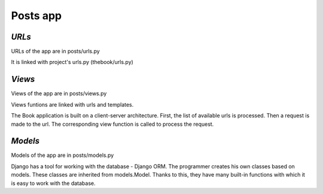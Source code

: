 **Posts app**
=============

*URLs*
------

URLs of the app are in posts/urls.py

It is linked with project's urls.py (thebook/urls.py)

*Views*
-------

Views of the app are in posts/views.py

Views funtions are linked with urls and templates.

The Book application is built on a client-server architecture. 
First, the list of available urls is processed. 
Then a request is made to the url. 
The corresponding view function is called to process the request. 

*Models*
--------
Models of the app are in posts/models.py

Django has a tool for working with the database - Django ORM. 
The programmer creates his own classes based on models. These classes are inherited from models.Model. 
Thanks to this, they have many built-in functions with which it is easy to work with the database.

